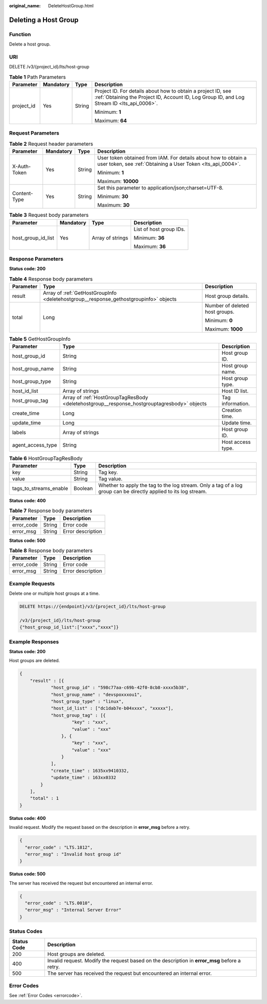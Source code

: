 :original_name: DeleteHostGroup.html

.. _DeleteHostGroup:

Deleting a Host Group
=====================

Function
--------

Delete a host group.

URI
---

DELETE /v3/{project_id}/lts/host-group

.. table:: **Table 1** Path Parameters

   +-----------------+-----------------+-----------------+------------------------------------------------------------------------------------------------------------------------------------------------------------+
   | Parameter       | Mandatory       | Type            | Description                                                                                                                                                |
   +=================+=================+=================+============================================================================================================================================================+
   | project_id      | Yes             | String          | Project ID. For details about how to obtain a project ID, see :ref:`Obtaining the Project ID, Account ID, Log Group ID, and Log Stream ID <lts_api_0006>`. |
   |                 |                 |                 |                                                                                                                                                            |
   |                 |                 |                 | Minimum: **1**                                                                                                                                             |
   |                 |                 |                 |                                                                                                                                                            |
   |                 |                 |                 | Maximum: **64**                                                                                                                                            |
   +-----------------+-----------------+-----------------+------------------------------------------------------------------------------------------------------------------------------------------------------------+

Request Parameters
------------------

.. table:: **Table 2** Request header parameters

   +-----------------+-----------------+-----------------+-------------------------------------------------------------------------------------------------------------------------------+
   | Parameter       | Mandatory       | Type            | Description                                                                                                                   |
   +=================+=================+=================+===============================================================================================================================+
   | X-Auth-Token    | Yes             | String          | User token obtained from IAM. For details about how to obtain a user token, see :ref:`Obtaining a User Token <lts_api_0004>`. |
   |                 |                 |                 |                                                                                                                               |
   |                 |                 |                 | Minimum: **1**                                                                                                                |
   |                 |                 |                 |                                                                                                                               |
   |                 |                 |                 | Maximum: **10000**                                                                                                            |
   +-----------------+-----------------+-----------------+-------------------------------------------------------------------------------------------------------------------------------+
   | Content-Type    | Yes             | String          | Set this parameter to application/json;charset=UTF-8.                                                                         |
   |                 |                 |                 |                                                                                                                               |
   |                 |                 |                 | Minimum: **30**                                                                                                               |
   |                 |                 |                 |                                                                                                                               |
   |                 |                 |                 | Maximum: **30**                                                                                                               |
   +-----------------+-----------------+-----------------+-------------------------------------------------------------------------------------------------------------------------------+

.. table:: **Table 3** Request body parameters

   +--------------------+-----------------+------------------+-------------------------+
   | Parameter          | Mandatory       | Type             | Description             |
   +====================+=================+==================+=========================+
   | host_group_id_list | Yes             | Array of strings | List of host group IDs. |
   |                    |                 |                  |                         |
   |                    |                 |                  | Minimum: **36**         |
   |                    |                 |                  |                         |
   |                    |                 |                  | Maximum: **36**         |
   +--------------------+-----------------+------------------+-------------------------+

Response Parameters
-------------------

**Status code: 200**

.. table:: **Table 4** Response body parameters

   +-----------------------+---------------------------------------------------------------------------------------+--------------------------------+
   | Parameter             | Type                                                                                  | Description                    |
   +=======================+=======================================================================================+================================+
   | result                | Array of :ref:`GetHostGroupInfo <deletehostgroup__response_gethostgroupinfo>` objects | Host group details.            |
   +-----------------------+---------------------------------------------------------------------------------------+--------------------------------+
   | total                 | Long                                                                                  | Number of deleted host groups. |
   |                       |                                                                                       |                                |
   |                       |                                                                                       | Minimum: **0**                 |
   |                       |                                                                                       |                                |
   |                       |                                                                                       | Maximum: **1000**              |
   +-----------------------+---------------------------------------------------------------------------------------+--------------------------------+

.. _deletehostgroup__response_gethostgroupinfo:

.. table:: **Table 5** GetHostGroupInfo

   +-------------------+---------------------------------------------------------------------------------------------+-------------------+
   | Parameter         | Type                                                                                        | Description       |
   +===================+=============================================================================================+===================+
   | host_group_id     | String                                                                                      | Host group ID.    |
   +-------------------+---------------------------------------------------------------------------------------------+-------------------+
   | host_group_name   | String                                                                                      | Host group name.  |
   +-------------------+---------------------------------------------------------------------------------------------+-------------------+
   | host_group_type   | String                                                                                      | Host group type.  |
   +-------------------+---------------------------------------------------------------------------------------------+-------------------+
   | host_id_list      | Array of strings                                                                            | Host ID list.     |
   +-------------------+---------------------------------------------------------------------------------------------+-------------------+
   | host_group_tag    | Array of :ref:`HostGroupTagResBody <deletehostgroup__response_hostgrouptagresbody>` objects | Tag information.  |
   +-------------------+---------------------------------------------------------------------------------------------+-------------------+
   | create_time       | Long                                                                                        | Creation time.    |
   +-------------------+---------------------------------------------------------------------------------------------+-------------------+
   | update_time       | Long                                                                                        | Update time.      |
   +-------------------+---------------------------------------------------------------------------------------------+-------------------+
   | labels            | Array of strings                                                                            | Host group ID.    |
   +-------------------+---------------------------------------------------------------------------------------------+-------------------+
   | agent_access_type | String                                                                                      | Host access type. |
   +-------------------+---------------------------------------------------------------------------------------------+-------------------+

.. _deletehostgroup__response_hostgrouptagresbody:

.. table:: **Table 6** HostGroupTagResBody

   +------------------------+---------+------------------------------------------------------------------------------------------------------------------+
   | Parameter              | Type    | Description                                                                                                      |
   +========================+=========+==================================================================================================================+
   | key                    | String  | Tag key.                                                                                                         |
   +------------------------+---------+------------------------------------------------------------------------------------------------------------------+
   | value                  | String  | Tag value.                                                                                                       |
   +------------------------+---------+------------------------------------------------------------------------------------------------------------------+
   | tags_to_streams_enable | Boolean | Whether to apply the tag to the log stream. Only a tag of a log group can be directly applied to its log stream. |
   +------------------------+---------+------------------------------------------------------------------------------------------------------------------+

**Status code: 400**

.. table:: **Table 7** Response body parameters

   ========== ====== =================
   Parameter  Type   Description
   ========== ====== =================
   error_code String Error code
   error_msg  String Error description
   ========== ====== =================

**Status code: 500**

.. table:: **Table 8** Response body parameters

   ========== ====== =================
   Parameter  Type   Description
   ========== ====== =================
   error_code String Error code
   error_msg  String Error description
   ========== ====== =================

Example Requests
----------------

Delete one or multiple host groups at a time.

.. code-block:: text

   DELETE https://{endpoint}/v3/{project_id}/lts/host-group

   /v3/{project_id}/lts/host-group
   {"host_group_id_list":["xxxx","xxxx"]}

Example Responses
-----------------

**Status code: 200**

Host groups are deleted.

.. code-block::

   {
       "result" : [{
               "host_group_id" : "598c77aa-c69b-42f0-8cb8-xxxx5b38",
               "host_group_name" : "devspoxxxou1",
               "host_group_type" : "linux",
               "host_id_list" : ["dc1dab7e-b04xxxx", "xxxxx"],
               "host_group_tag" : [{
                       "key" : "xxx",
                       "value" : "xxx"
                   }, {
                       "key" : "xxx",
                       "value" : "xxx"
                   }
               ],
               "create_time" : 1635xx9410332,
               "update_time" : 163xx0332
           }
       ],
       "total" : 1
   }

**Status code: 400**

Invalid request. Modify the request based on the description in **error_msg** before a retry.

.. code-block::

   {
     "error_code" : "LTS.1812",
     "error_msg" : "Invalid host group id"
   }

**Status code: 500**

The server has received the request but encountered an internal error.

.. code-block::

   {
     "error_code" : "LTS.0010",
     "error_msg" : "Internal Server Error"
   }

Status Codes
------------

+-------------+-----------------------------------------------------------------------------------------------+
| Status Code | Description                                                                                   |
+=============+===============================================================================================+
| 200         | Host groups are deleted.                                                                      |
+-------------+-----------------------------------------------------------------------------------------------+
| 400         | Invalid request. Modify the request based on the description in **error_msg** before a retry. |
+-------------+-----------------------------------------------------------------------------------------------+
| 500         | The server has received the request but encountered an internal error.                        |
+-------------+-----------------------------------------------------------------------------------------------+

Error Codes
-----------

See :ref:`Error Codes <errorcode>`.
